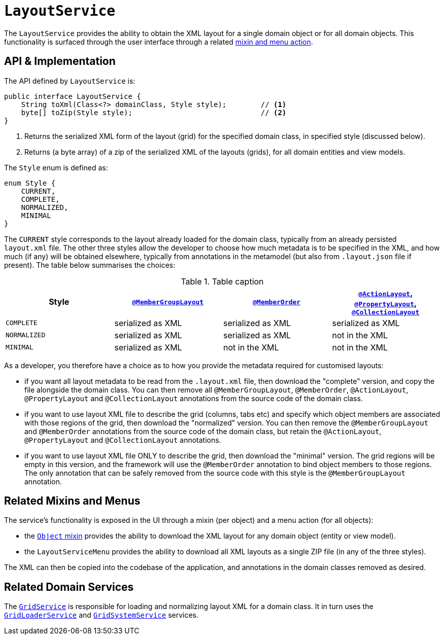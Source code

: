 [[_rgsvc_api_LayoutService]]
= `LayoutService`
:Notice: Licensed to the Apache Software Foundation (ASF) under one or more contributor license agreements. See the NOTICE file distributed with this work for additional information regarding copyright ownership. The ASF licenses this file to you under the Apache License, Version 2.0 (the "License"); you may not use this file except in compliance with the License. You may obtain a copy of the License at. http://www.apache.org/licenses/LICENSE-2.0 . Unless required by applicable law or agreed to in writing, software distributed under the License is distributed on an "AS IS" BASIS, WITHOUT WARRANTIES OR  CONDITIONS OF ANY KIND, either express or implied. See the License for the specific language governing permissions and limitations under the License.
:_basedir: ../../
:_imagesdir: images/



The `LayoutService` provides the ability to obtain the XML layout for a single domain object or for all domain
objects.  This functionality is surfaced through the user interface through a related xref:__rgsvc_api_LayoutService_related-mixins-and-menus[mixin and menu action].



[[__rgsvc_api_LayoutService_api-and-implementation]]
== API & Implementation

The API defined by `LayoutService` is:

[source,java]
----
public interface LayoutService {
    String toXml(Class<?> domainClass, Style style);        // <1>
    byte[] toZip(Style style);                              // <2>
}
----
<1> Returns the serialized XML form of the layout (grid) for the specified domain class, in specified style (discussed below).
<2> Returns (a byte array) of a zip of the serialized XML of the layouts (grids), for all domain entities and view models.

The `Style` enum is defined as:

[source,java]
----
enum Style {
    CURRENT,
    COMPLETE,
    NORMALIZED,
    MINIMAL
}
----

The `CURRENT` style corresponds to the layout already loaded for the domain class, typically from an already persisted
`layout.xml` file.  The other three styles allow the developer to choose how much metadata is to be specified in the
XML, and how much (if any) will be obtained elsewhere, typically from annotations in the metamodel (but also from
`.layout.json` file if present).  The table below summarises the choices:

.Table caption
[cols="<.>,^.>,^.>,^.>", options="header"]
|===

| Style
|xref:rgant.adoc#_rgant-MemberGroupLayout[`@MemberGroupLayout`]
| xref:rgant.adoc#_rgant-MemberOrder[`@MemberOrder`]
| xref:rgant.adoc#_rgant-ActionLayout[`@ActionLayout`], xref:rgant.adoc#_rgant-PropertyLayout[`@PropertyLayout`], xref:rgant.adoc#_rgant-CollectionLayout[`@CollectionLayout`]


|`COMPLETE`
|serialized as XML
|serialized as XML
|serialized as XML


|`NORMALIZED`
|serialized as XML
|serialized as XML
|not in the XML


|`MINIMAL`
|serialized as XML
|not in the XML
|not in the XML

|===

As a developer, you therefore have a choice as to how you provide the metadata required for customised layouts:

* if you want all layout metadata to be read from the `.layout.xml` file, then download the "complete" version, and copy the file alongside the domain class.  You can then remove all `@MemberGroupLayout`, `@MemberOrder`, `@ActionLayout`, `@PropertyLayout` and `@CollectionLayout` annotations from the source code of the domain class.

* if you want to use layout XML file to describe the grid (columns, tabs etc) and specify which object members are associated with those regions of the grid, then download the "normalized" version.  You can then remove the `@MemberGroupLayout` and `@MemberOrder` annotations from the source code of the domain class, but retain the `@ActionLayout`, `@PropertyLayout` and `@CollectionLayout` annotations.

* if you want to use layout XML file ONLY to describe the grid, then download the "minimal" version.  The grid regions will be empty in this version, and the framework will use the `@MemberOrder` annotation to bind object members to those regions.  The only annotation that can be safely removed from the source code with this style is the `@MemberGroupLayout` annotation.




[[__rgsvc_api_LayoutService_related-mixins-and-menus]]
== Related Mixins and Menus

The service's functionality is exposed in the UI through a mixin (per object) and a menu action (for all objects):

* the xref:rgant.adoc#_rgcms_classes_mixins_Object[`Object` mixin] provides the ability to download the XML layout for
any domain object (entity or view model).

* the `LayoutServiceMenu` provides the ability to download all XML layouts as a single ZIP file (in any of the
three styles).

The XML can then be copied into the codebase of the application, and annotations in the domain classes removed as
desired.



[[__rgsvc_api_LayoutService_related-domain-services]]
== Related Domain Services

The xref:rgsvc.adoc#_rgsvc_spi_GridService[`GridService`] is responsible for loading and normalizing layout XML for
a domain class.  It in turn uses the xref:rgsvc.adoc#_rgsvc_spi_GridLoaderService[`GridLoaderService`] and  xref:rgsvc.adoc#_rgsvc_spi_GridSystemService[`GridSystemService`]
services.